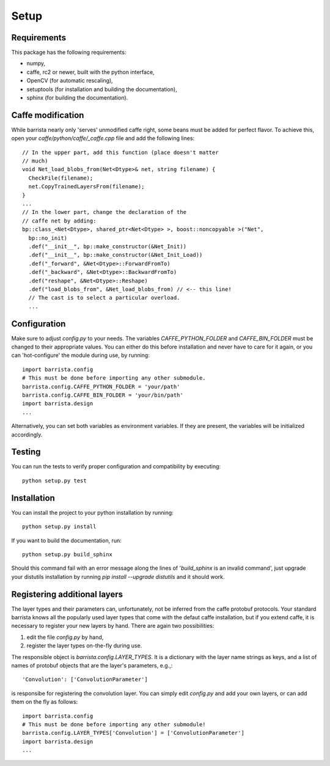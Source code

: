 Setup
=====

============
Requirements
============

This package has the following requirements:

* numpy,
* caffe, rc2 or newer,  built with the python interface,
* OpenCV (for automatic rescaling),
* setuptools (for installation and building the documentation),
* sphinx (for building the documentation).

==================
Caffe modification
==================

While barrista nearly only 'serves' unmodified caffe right,
some beans must be added for perfect flavor. To achieve this,
open your `caffe/python/caffe/_caffe.cpp` file and add
the following lines::

    // In the upper part, add this function (place doesn't matter
    // much)
    void Net_load_blobs_from(Net<Dtype>& net, string filename) {
      CheckFile(filename);
      net.CopyTrainedLayersFrom(filename);
    }
    ...
    // In the lower part, change the declaration of the
    // caffe net by adding:
    bp::class_<Net<Dtype>, shared_ptr<Net<Dtype> >, boost::noncopyable >("Net",
      bp::no_init)
      .def("__init__", bp::make_constructor(&Net_Init))
      .def("__init__", bp::make_constructor(&Net_Init_Load))
      .def("_forward", &Net<Dtype>::ForwardFromTo)
      .def("_backward", &Net<Dtype>::BackwardFromTo)
      .def("reshape", &Net<Dtype>::Reshape)
      .def("load_blobs_from", &Net_load_blobs_from) // <-- this line!
      // The cast is to select a particular overload.
      ...

=============
Configuration
=============

Make sure to adjust `config.py` to your needs. The
variables `CAFFE_PYTHON_FOLDER` and `CAFFE_BIN_FOLDER`
must be changed to their appropriate values. You can
either do this before installation and never have to
care for it again, or you can 'hot-configure' the module
during use, by running::

    import barrista.config
    # This must be done before importing any other submodule.
    barrista.config.CAFFE_PYTHON_FOLDER = 'your/path'
    barrista.config.CAFFE_BIN_FOLDER = 'your/bin/path'
    import barrista.design
    ...

Alternatively, you can set both variables as environment variables.
If they are present, the variables will be initialized accordingly.

=======
Testing
=======

You can run the tests to verify proper configuration and compatibility by
executing::

    python setup.py test

============
Installation
============

You can install the project to your python installation by running::

    python setup.py install

If you want to build the documentation, run::

    python setup.py build_sphinx

Should this command fail with an error message along the lines of
'`build_sphinx` is an invalid command', just upgrade your distutils
installation by running `pip install --upgrade distutils` and it
should work.


=============================
Registering additional layers
=============================

The layer types and their parameters can, unfortunately, not be inferred
from the caffe protobuf protocols. Your standard barrista knows all the
popularly used layer types that come with the defaut caffe installation, but
if you extend caffe, it is necessary to register your new layers
by hand. There are again two possibilities:

#. edit the file `config.py` by hand,
#. register the layer types on-the-fly during use.

The responsible object is `barrista.config.LAYER_TYPES`. It is a dictionary
with the layer name strings as keys, and a list of names of protobuf objects
that are the layer's parameters, e.g.,::

    'Convolution': ['ConvolutionParameter']

is responsibe for registering the convolution layer.
You can simply edit `config.py` and add your own layers, or can add them on the
fly as follows::

    import barrista.config
    # This must be done before importing any other submodule!
    barrista.config.LAYER_TYPES['Convolution'] = ['ConvolutionParameter']
    import barrista.design
    ...
